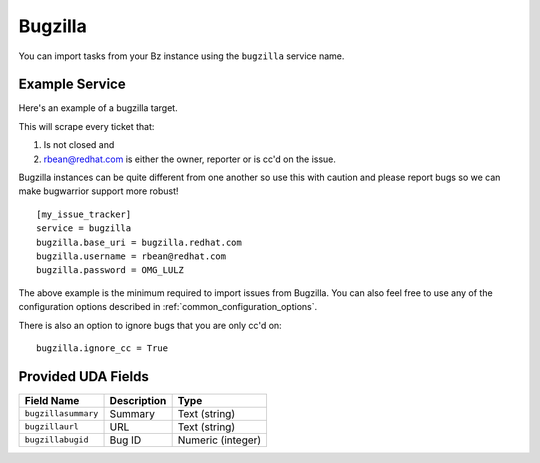 Bugzilla
=========================

You can import tasks from your Bz instance using
the ``bugzilla`` service name.

Example Service
---------------

Here's an example of a bugzilla target.

This will scrape every ticket that:

1. Is not closed and
2. rbean@redhat.com is either the owner, reporter or is cc'd on the issue.
   
Bugzilla instances can be quite different from one another so use this
with caution and please report bugs so we can
make bugwarrior support more robust!

::

    [my_issue_tracker]
    service = bugzilla
    bugzilla.base_uri = bugzilla.redhat.com
    bugzilla.username = rbean@redhat.com
    bugzilla.password = OMG_LULZ

The above example is the minimum required to import issues from
Bugzilla.  You can also feel free to use any of the
configuration options described in :ref:`common_configuration_options`.

There is also an option to ignore bugs that you are only cc'd on::

    bugzilla.ignore_cc = True

Provided UDA Fields
-------------------

+---------------------+---------------------+---------------------+
| Field Name          | Description         | Type                |
+=====================+=====================+=====================+
| ``bugzillasummary`` | Summary             | Text (string)       |
+---------------------+---------------------+---------------------+
| ``bugzillaurl``     | URL                 | Text (string)       |
+---------------------+---------------------+---------------------+
| ``bugzillabugid``   | Bug ID              | Numeric (integer)   |
+---------------------+---------------------+---------------------+

